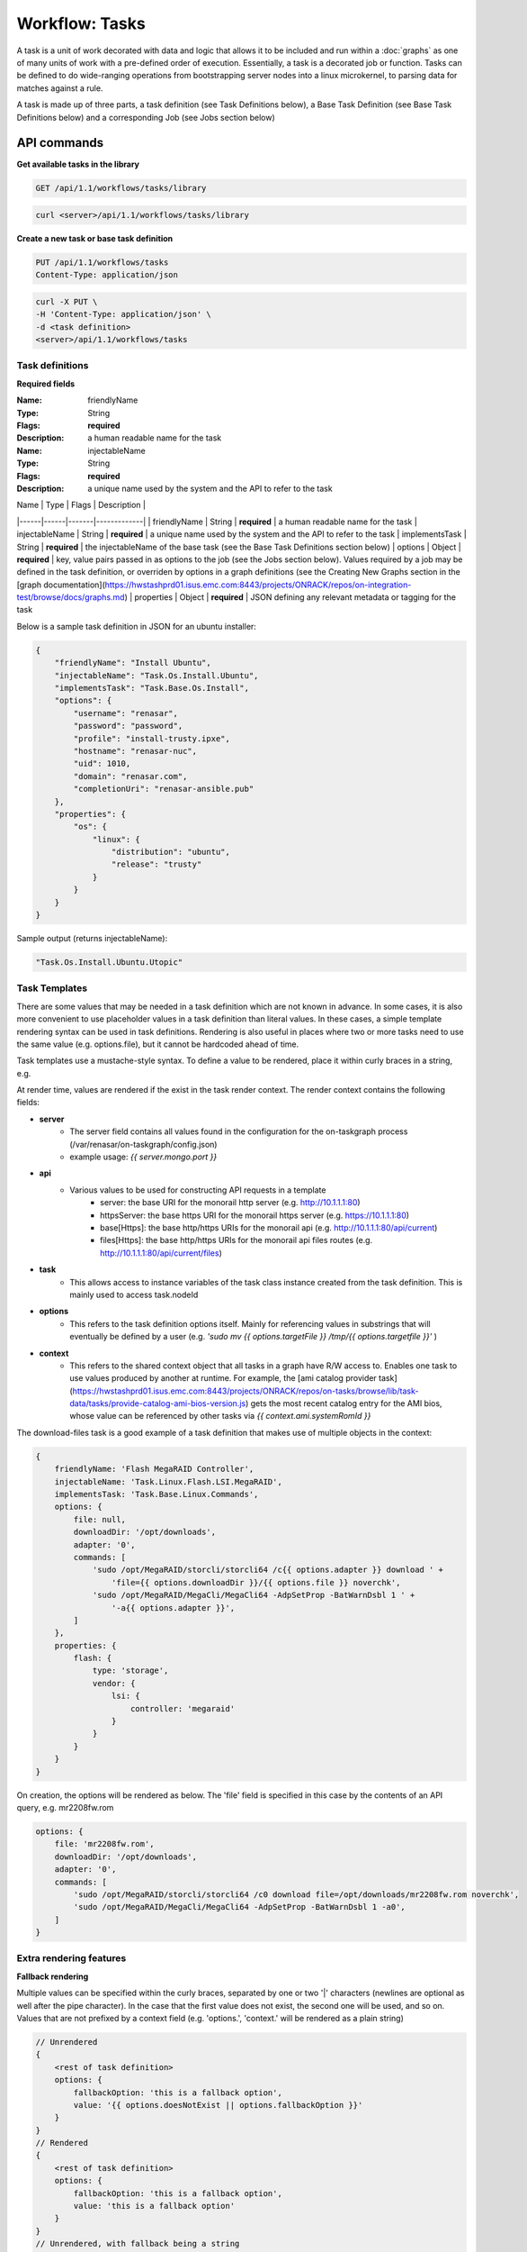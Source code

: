 Workflow: Tasks
==============


A task is a unit of work decorated with data and logic that allows it to
be included and run within a :doc:`graphs` as one of many units of work with a pre-defined
order of execution. Essentially, a task is a decorated job or function.  Tasks can be
defined to do wide-ranging operations from bootstrapping server nodes into a
linux microkernel, to parsing data for matches against a rule.

A task is made up of three parts, a task definition (see Task Definitions below), a
Base Task Definition (see Base Task Definitions below) and a corresponding Job (see Jobs section below)

API commands
------------------

**Get available tasks in the library**

.. code-block:: rest

    GET /api/1.1/workflows/tasks/library

.. code-block:: rest

    curl <server>/api/1.1/workflows/tasks/library

**Create a new task or base task definition**

.. code-block:: rest

    PUT /api/1.1/workflows/tasks
    Content-Type: application/json


.. code-block:: rest

    curl -X PUT \
    -H 'Content-Type: application/json' \
    -d <task definition>
    <server>/api/1.1/workflows/tasks

Task definitions
^^^^^^^^^^^^^^^^^^

**Required fields**

:Name: friendlyName
:Type: String
:Flags: **required**
:Description: a human readable name for the task

:Name: injectableName
:Type: String
:Flags: **required**
:Description: a unique name used by the system and the API to refer to the task


| Name | Type | Flags | Description |
|------|------|-------|-------------|
| friendlyName | String | **required** | a human readable name for the task
| injectableName | String | **required** | a unique name used by the system and the API to refer to the task
| implementsTask | String | **required** | the injectableName of the base task (see the Base Task Definitions section below)
| options | Object | **required** | key, value pairs passed in as options to the job (see the Jobs section below).  Values required by a job may be defined in the task definition, or overriden by options in a graph definitions (see the Creating New Graphs section in the [graph documentation](https://hwstashprd01.isus.emc.com:8443/projects/ONRACK/repos/on-integration-test/browse/docs/graphs.md)
| properties | Object | **required** | JSON defining any relevant metadata or tagging for the task

Below is a sample task definition in JSON for an ubuntu installer:

.. code-block:: JSON

    {
        "friendlyName": "Install Ubuntu",
        "injectableName": "Task.Os.Install.Ubuntu",
        "implementsTask": "Task.Base.Os.Install",
        "options": {
            "username": "renasar",
            "password": "password",
            "profile": "install-trusty.ipxe",
            "hostname": "renasar-nuc",
            "uid": 1010,
            "domain": "renasar.com",
            "completionUri": "renasar-ansible.pub"
        },
        "properties": {
            "os": {
                "linux": {
                    "distribution": "ubuntu",
                    "release": "trusty"
                }
            }
        }
    }


Sample output (returns injectableName):

.. code-block:: rest

    "Task.Os.Install.Ubuntu.Utopic"


Task Templates
^^^^^^^^^^^^^^^^
There are some values that may be needed in a task definition which are not known in advance. In some cases, it is also more convenient to use placeholder values in a task definition than literal values. In these cases, a simple template rendering syntax can be used in task definitions. Rendering is also useful in places where two or more tasks need to use the same value (e.g. options.file), but it cannot be hardcoded ahead of time.

Task templates use a mustache-style syntax. To define a value to be rendered, place it within curly braces in a string, e.g.

.. code-block:: rest
    someOption: 'an option to be rendered: {{ options.renderedOption }}'


At render time, values are rendered if the exist in the task render context. The render context contains the following fields:

- **server**
    - The server field contains all values found in the configuration for the on-taskgraph process (/var/renasar/on-taskgraph/config.json)
    - example usage: `{{ server.mongo.port }}`
- **api**
    - Various values to be used for constructing API requests in a template
        - server: the base URI for the monorail http server (e.g. http://10.1.1.1:80)
        - httpsServer: the base https URI for the monorail https server (e.g. https://10.1.1.1:80)
        - base[Https]: the base http/https URIs for the monorail api (e.g. http://10.1.1.1:80/api/current)
        - files[Https]: the base http/https URIs for the monorail api files routes (e.g. http://10.1.1.1:80/api/current/files)
- **task**
    - This allows access to instance variables of the task class instance created from the task definition. This is mainly used to access task.nodeId
- **options**
    - This refers to the task definition options itself. Mainly for referencing values in substrings that will eventually be defined by a user (e.g. `'sudo mv {{ options.targetFile }} /tmp/{{ options.targetfile }}'` )
- **context**
    - This refers to the shared context object that all tasks in a graph have R/W access to. Enables one task to use values produced by another at runtime. For example, the [ami catalog provider task](https://hwstashprd01.isus.emc.com:8443/projects/ONRACK/repos/on-tasks/browse/lib/task-data/tasks/provide-catalog-ami-bios-version.js) gets the most recent catalog entry for the AMI bios, whose value can be referenced by other tasks via `{{ context.ami.systemRomId }}`

The download-files task is a good example of a task definition that makes use of multiple objects in the context:

.. code-block:: JSON

    {
        friendlyName: 'Flash MegaRAID Controller',
        injectableName: 'Task.Linux.Flash.LSI.MegaRAID',
        implementsTask: 'Task.Base.Linux.Commands',
        options: {
            file: null,
            downloadDir: '/opt/downloads',
            adapter: '0',
            commands: [
                'sudo /opt/MegaRAID/storcli/storcli64 /c{{ options.adapter }} download ' +
                    'file={{ options.downloadDir }}/{{ options.file }} noverchk',
                'sudo /opt/MegaRAID/MegaCli/MegaCli64 -AdpSetProp -BatWarnDsbl 1 ' +
                    '-a{{ options.adapter }}',
            ]
        },
        properties: {
            flash: {
                type: 'storage',
                vendor: {
                    lsi: {
                        controller: 'megaraid'
                    }
                }
            }
        }
    }


On creation, the options will be rendered as below. The 'file' field is specified in this case by the contents of an API query, e.g. mr2208fw.rom

.. code-block:: JSON

    options: {
        file: 'mr2208fw.rom',
        downloadDir: '/opt/downloads',
        adapter: '0',
        commands: [
            'sudo /opt/MegaRAID/storcli/storcli64 /c0 download file=/opt/downloads/mr2208fw.rom noverchk',
            'sudo /opt/MegaRAID/MegaCli/MegaCli64 -AdpSetProp -BatWarnDsbl 1 -a0',
        ]
    }

Extra rendering features
^^^^^^^^^^^^^^^^^^^^
**Fallback rendering**

Multiple values can be specified within the curly braces, separated by one or two '|' characters (newlines are optional as well after the pipe character). In the case that the first value does not exist, the second one will be used, and so on. Values that are not prefixed by a context field (e.g. 'options.', 'context.' will be rendered as a plain string)

.. code-block:: rest

    // Unrendered
    {
        <rest of task definition>
        options: {
            fallbackOption: 'this is a fallback option',
            value: '{{ options.doesNotExist || options.fallbackOption }}'
        }
    }
    // Rendered
    {
        <rest of task definition>
        options: {
            fallbackOption: 'this is a fallback option',
            value: 'this is a fallback option'
        }
    }
    // Unrendered, with fallback being a string
    {
        <rest of task definition>
        options: {
            value: '{{ options.doesNotExist || fallbackString }}'
        }
    }
    // Rendered
    {
        <rest of task definition>
        options: {
            value: 'fallbackString'
        }
    }



**Nested rendering**

Template rendering can go many levels deep. So if the rendered result of a template is itself another template, then rendering will continue until all values have been resolved, for example:

.. code-block:: rest

    // Unrendered
    {
        <rest of task definition>
        options: {
            value1: 'value1',
            value2: '{{ options.value1 }}',
            value3: 'a value: {{ options.value2 }}'
        }
    }
    // Rendered
    {
        <rest of task definition>
        options: {
            value1: 'value1',
            value2: 'value1',
            value3: 'a value: value1'
        }
    }


Base Task definitions
---------------------

A base task definition outlines validation requirements (an interface) and a common
job to be used for a certain class of tasks. Base task definitions exist to
provide strict and standardized validation schemas for graphs, and to improve
code re-use and modularity.

**Required fields**

+--------------------+--------+-------------+--------------------------------------+
| Name               | Type   | Flags       | Description                          |
+--------------------+--------+-------------+--------------------------------------+
| friendlyName       | String | **required** | a human readable name for the task |
+--------------------+--------+-------------+--------------------------------------+
| injectableName     | String | **required** | a unique name used by the system and the API to refer to the task |
+--------------------+--------+-------------+--------------------------------------+
| requiredOptions    | Object | **required** | required option values to be set in a task definition implementing the base task |
+--------------------+--------+-------------+--------------------------------------+
| requiredProperties | Object | **required** | JSON defining required properties that need to exist in other tasks in a graph in order for this task be able to be run successfully |
+--------------------+--------+-------------+--------------------------------------+
| properties         | Object | **required** | JSON defining any relevant metadata or tagging for the task. This metadata will get merged with any properties defined in task definitions implementing the base task |
+--------------------+--------+-------------+--------------------------------------+

For example, the base task for the Install Ubuntu task definition above looks like:

.. code-block:: JSON

    {
        "friendlyName": "Install OS",
        "injectableName": "Task.Base.Os.Install",
        "runJob": "Job.Os.Install",
        "requiredOptions": [
            "profile",
            "completionUri"
        ],
        "requiredProperties": {
            "power.state": "reboot"
        },
        "properties": {
            "os": {
                "type": "install"
            }
        }
    }


This base task is a generic Install OS task. It will run the job named Job.Os.Install, and
specifies that this job requires the options 'profile' and 'completionUri', thus any
task definition utilizing the Install OS base task must provide at least these options to
the OS installer job. These options are utilized by logic in the job, for example the
following code in the
[install-os job](https://hwstashprd01.isus.emc.com:8443/projects/ONRACK/repos/on-tasks/browse/lib/jobs/install-os.js)
uses the profile value in order to send down a task-specific profile to a node.

.. code-block:: javascript

    this._subscribeRequestProfile(function() {
        return this.profile;
    });

Another task definition that utilizes the above base task looks like:

.. code-block:: JSON

    {
        "friendlyName": "Install CoreOS",
        "injectableName": "Task.Os.Install.CoreOS",
        "implementsTask": "Task.Base.Os.Install",
        "options": {
            "username": "root",
            "password": "root",
            "profile": "install-coreos.ipxe",
            "hostname": "coreos-node",
            "completionUri": "pxe-cloud-config.yml"
        },
        "properties": {
            "os": {
                "linux": {
                    "distribution": "coreos"
                }
            }
        }
    }

The primary difference between the Install CoreOS task and the Install Ubuntu task
is the profile value, which is the ipxe template that specifies which installer
images an installation target should download.

Jobs
------
A job is, at its most basic, a javascript subclass with a run function that can be referenced
by a string. When a new task is created, and all of its validation and setup logic handled,
the remainder of its responsibility is to instantiate a new job class instance for
its specified job (passing down the options provided in the definition to the
job constructor) and run that job.

Defining a job
^^^^^^^^^^^^^

To create a new job, define a subclass of
[Job.Base](https://hwstashprd01.isus.emc.com:8443/projects/ONRACK/repos/on-tasks/browse/lib/jobs/base-job.js)
that has a method called _run and calls this._done() somewhere, if the job is
not one that runs indefinitely.

.. code-block:: javascript

    // Setup injector
    module.exports = jobFactory;
    di.annotate(jobFactory, new di.Provide('Job.example'));
    di.annotate(jobFactory, new di.Inject('Job.Base');

    // Dependency context
    function jobFactory(BaseJob) {
        // Constructor
        function Job(options, context, taskId) {
            Job.super_.call(this, logger, options, context, taskId);
        }
        util.inherits(Job, BaseJob);

        // _run function called by base job
        Job.prototype._run = function _run() {
            var self = this;
            doWorkHere(args, function(err) {
                if (err) {
                    self._done(err);
                } else {
                    self._done();
                }
            });
        }

        return Job;
    }

Many jobs are event-based by nature, so the base job provides many helpers for
assigning callbacks to a myriad of AMQP events published by renasar services, such
as DHCP requests from a specific mac address, HTTP downloads from a specific IP, template
rendering requests, etc.
